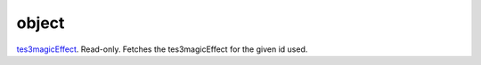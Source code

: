 object
====================================================================================================

`tes3magicEffect`_. Read-only. Fetches the tes3magicEffect for the given id used.

.. _`tes3magicEffect`: ../../../lua/type/tes3magicEffect.html
